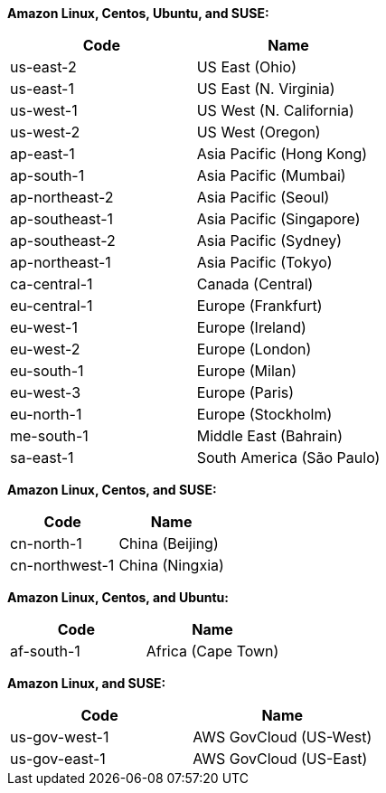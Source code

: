 **Amazon Linux, Centos, Ubuntu, and SUSE:**

[cols=2*,options="header"]
|===
|Code
|Name

|us-east-2	|US East (Ohio)
|us-east-1	|US East (N. Virginia)
|us-west-1	|US West (N. California)
|us-west-2	|US West (Oregon)
|ap-east-1	|Asia Pacific (Hong Kong)
|ap-south-1	|Asia Pacific (Mumbai)	
|ap-northeast-2	|Asia Pacific (Seoul)	
|ap-southeast-1	|Asia Pacific (Singapore)	
|ap-southeast-2	|Asia Pacific (Sydney)	
|ap-northeast-1	|Asia Pacific (Tokyo)	
|ca-central-1	|Canada (Central)	
|eu-central-1	|Europe (Frankfurt)	
|eu-west-1	|Europe (Ireland)	
|eu-west-2	|Europe (London)	
|eu-south-1	|Europe (Milan)
|eu-west-3	|Europe (Paris)	
|eu-north-1	|Europe (Stockholm)	
|me-south-1	|Middle East (Bahrain)
|sa-east-1	|South America (São Paulo)
|===

**Amazon Linux, Centos, and SUSE:**

[cols=2*,options="header"]
|===
|Code
|Name

|cn-north-1 |China (Beijing)
|cn-northwest-1  |China (Ningxia)
|===

**Amazon Linux, Centos, and Ubuntu:**

[cols=2*,options="header"]
|===
|Code
|Name

|af-south-1	|Africa (Cape Town)
|===

**Amazon Linux, and SUSE:**

[cols=2*,options="header"]
|===
|Code
|Name

|us-gov-west-1   |AWS GovCloud (US-West)
|us-gov-east-1  |AWS GovCloud (US-East)
|===